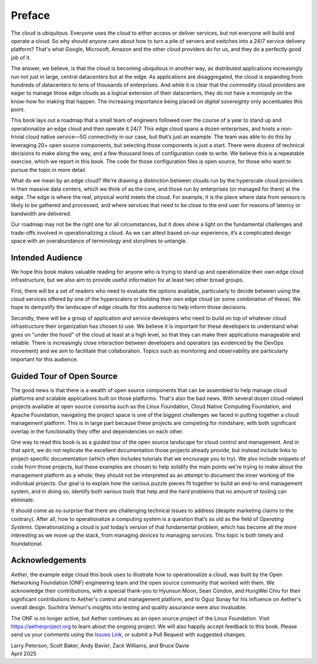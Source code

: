 Preface
=======

The cloud is ubiquitous. Everyone uses the cloud to either access or
deliver services, but not everyone will build and operate a cloud. So
why should anyone care about how to turn a pile of servers and
switches into a 24/7 service delivery platform? That's what Google,
Microsoft, Amazon and the other cloud providers do for us, and they do
a perfectly good job of it.

The answer, we believe, is that the cloud is becoming ubiquitous in
another way, as distributed applications increasingly run not just in
large, central datacenters but at the edge. As applications are
disaggregated, the cloud is expanding from hundreds of datacenters to tens of
thousands of enterprises. And while it is clear that the commodity
cloud providers are eager to manage those edge clouds as a logical
extension of their datacenters, they do not have a monopoly on the
know-how for making that happen. The increasing importance being
placed on *digital sovereignty* only accentuates this point.

This book lays out a roadmap that a small team of engineers followed
over the course of a year to stand up and operationalize an edge cloud
and then operate it 24/7. This edge cloud spans a dozen
enterprises, and hosts a non-trivial cloud native service—5G
connectivity in our case, but that’s just an example. The team was
able to do this by leveraging 20+ open source components, but
selecting those components is just a start. There were dozens of
technical decisions to make along the way, and a few thousand lines of
configuration code to write. We believe this is a repeatable exercise,
which we report in this book. The code for those configuration
files is open source, for those who want to pursue the topic in more
detail.

What do we mean by an edge cloud? We're drawing a distinction between
clouds run by the hyperscale cloud providers in their massive data
centers, which we think of as the core, and those run by enterprises
(or managed for them) at the edge. The edge is where the real, physical
world meets the cloud. For example, it is the place where data from
sensors is likely to be gathered and processed, and where services
that need to be close to the end user for reasons of latency or
bandwidth are delivered.

Our roadmap may not be the right one for all circumstances, but it
does shine a light on the fundamental challenges and trade-offs
involved in operationalizing a cloud. As we can attest based on our
experience, it’s a complicated design space with an overabundance of
terminology and storylines to untangle.

Intended Audience
------------------

We hope this book makes valuable reading for anyone who is trying to
stand up and operationalize their own edge cloud infrastructure, but
we also aim to provide useful information for at least two other broad
groups.

First, there will be a set of readers who need to evaluate the
options available, particularly to decide between using the cloud
services offered by one of the hyperscalers or building their own edge
cloud (or some combination of these). We hope to demystify the
landscape of edge clouds for this audience to help inform those
decisions.

Secondly, there will be a group of application and service
developers who need to build on top of whatever cloud infrastructure
their organization has chosen to use. We believe it is important for
these developers to understand what goes on "under the hood" of the
cloud at least at a high level, so that they can make their
applications manageable and reliable. There is increasingly close
interaction between developers and operators (as evidenced by the
DevOps movement) and we aim to facilitate that collaboration. Topics
such as monitoring and observability are particularly important for
this audience.

Guided Tour of Open Source
--------------------------

The good news is that there is a wealth of open source components that
can be assembled to help manage cloud platforms and scalable
applications built on those platforms. That's also the bad news. With
several dozen cloud-related projects available at open source
consortia such as the Linux Foundation, Cloud Native Computing
Foundation, and Apache Foundation, navigating the project space is one
of the biggest challenges we faced in putting together a cloud
management platform. This is in large part because these projects are
competing for mindshare, with both significant overlap in the
functionality they offer and dependencies on each other.

One way to read this book is as a guided tour of the open source
landscape for cloud control and management. And in that spirit, we do
not replicate the excellent documentation those projects already
provide, but instead include links to project-specific documentation
(which often includes tutorials that we encourage you to try). We also
include snippets of code from those projects, but these examples are
chosen to help solidify the main points we're trying to make about the
management platform as a whole; they should not be interpreted as an
attempt to document the inner working of the individual projects. Our
goal is to explain how the various puzzle pieces fit together to build
an end-to-end management system, and in doing so, identify both
various tools that help and the hard problems that no amount of
tooling can eliminate.

It should come as no surprise that there are challenging technical
issues to address (despite marketing claims to the contrary). After
all, how to operationalize a computing system is a question that’s as
old as the field of *Operating Systems*. Operationalizing a cloud is
just today’s version of that fundamental problem, which has become all
the more interesting as we move up the stack, from managing *devices*
to managing *services*. This topic is both timely and
foundational.

Acknowledgements
------------------

*Aether*, the example edge cloud this book uses to illustrate how to
operationalize a cloud, was built by the Open Networking Foundation
(ONF) engineering team and the open source community that worked with
them. We acknowledge their contributions, with a special thank-you to
Hyunsun Moon, Sean Condon, and HungWei Chiu for their significant
contributions to Aether's control and management platform, and to Oguz
Sunay for his influence on Aether's overall design.  Suchitra Vemuri's
insights into testing and quality assurance were also invaluable.

The ONF is no longer active, but Aether continues as an open source
project of the Linux Foundation. Visit https://aetherproject.org to
learn about the ongoing project. We will also happily accept feedback
to this book. Please send us your comments using the `Issues Link
<https://github.com/SystemsApproach/ops/issues>`__, or submit a Pull
Request with suggested changes.

| Larry Peterson, Scott Baker, Andy Bavier, Zack Williams, and Bruce Davie
| April 2025


